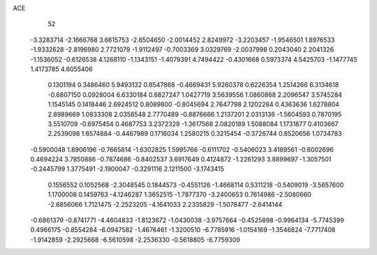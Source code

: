 ACE 
   52
  -3.3283714  -2.1666768   3.6615753  -2.6504650  -2.0014452   2.8249972
  -3.2203457  -1.9546501   1.8976533  -1.9332628  -2.8196980   2.7721079
  -1.9112497  -0.7003369   3.0329769  -2.0037998   0.2043040   2.2041326
  -1.1536052  -0.6126538   4.1268110  -1.1343151  -1.4079391   4.7494422
  -0.4301668   0.5973374   4.5425703  -1.1477745   1.4173785   4.6055406
   0.1301194   0.3486460   5.9493132   0.8547868  -0.4669431   5.9260378
   0.6226354   1.2514266   6.3134618  -0.6807150   0.0928004   6.6330184
   0.6827247   1.0427719   3.5639556   1.0860868   2.2096547   3.5745284
   1.1545145   0.1418446   2.6924512   0.8089800  -0.8045694   2.7647798
   2.1202284   0.4363636   1.6278804   2.8989669   1.0833308   2.0358548
   2.7770489  -0.8876666   1.2137201   2.0313136  -1.5604593   0.7870195
   3.5510709  -0.6975454   0.4687753   3.2372329  -1.3617568   2.0820189
   1.5088084   1.1731877   0.4103667   2.2539098   1.6574884  -0.4467989
   0.1716034   1.2580215   0.3215454  -0.3726744   0.8520656   1.0734783
  -0.5900048   1.8906196  -0.7665814  -1.6302825   1.5995766  -0.6111702
  -0.5406023   3.4189561  -0.6002696   0.4694224   3.7850886  -0.7874686
  -0.8402537   3.6917649   0.4124872  -1.2261293   3.8899697  -1.3057501
  -0.2445799   1.3775491  -2.1900047  -0.3291116   2.1211500  -3.1743415
   0.1556552   0.1052568  -2.3048545   0.1844573  -0.4551126  -1.4668114
   0.5311218  -0.5409019  -3.5657600   1.1700008   0.1459763  -4.1246287
   1.3652515  -1.7877370  -3.2400653   0.7614986  -2.5080660  -2.6856066
   1.7121475  -2.2523205  -4.1641033   2.2335829  -1.5078477  -2.6414144
  -0.6861379  -0.8741771  -4.4604833  -1.8123672  -1.0430038  -3.9757664
  -0.4525898  -0.9964134  -5.7745399   0.4966175  -0.8554284  -6.0947582
  -1.4676461  -1.3200510  -6.7785916  -1.0154169  -1.3546824  -7.7717408
  -1.9142859  -2.2925668  -6.5610598  -2.2536330  -0.5618805  -6.7759309
